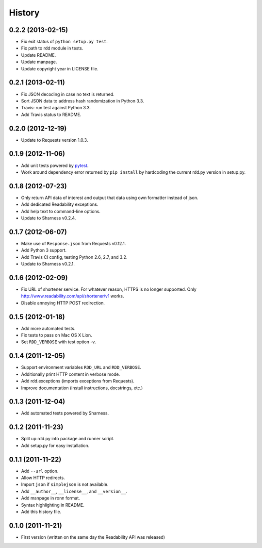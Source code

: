 History
-------

0.2.2 (2013-02-15)
++++++++++++++++++

* Fix exit status of ``python setup.py test``.
* Fix path to rdd module in tests.
* Update README.
* Update manpage.
* Update copyright year in LICENSE file.


0.2.1 (2013-02-11)
++++++++++++++++++

* Fix JSON decoding in case no text is returned.
* Sort JSON data to address hash randomization in Python 3.3.
* Travis: run test against Python 3.3.
* Add Travis status to README.

0.2.0 (2012-12-19)
++++++++++++++++++

* Update to Requests version 1.0.3.

0.1.9 (2012-11-06)
++++++++++++++++++

* Add unit tests powered by `pytest <http://pytest.org>`_.
* Work around dependency error returned by ``pip install`` by hardcoding the
  current rdd.py version in setup.py.

0.1.8 (2012-07-23)
++++++++++++++++++

* Only return API data of interest and output that data using own formatter
  instead of json.
* Add dedicated Readability exceptions.
* Add help text to command-line options.
* Update to Sharness v0.2.4.

0.1.7 (2012-06-07)
++++++++++++++++++

* Make use of ``Response.json`` from Requests v0.12.1.
* Add Python 3 support.
* Add Travis CI config, testing Python 2.6, 2.7, and 3.2.
* Update to Sharness v0.2.1.

0.1.6 (2012-02-09)
++++++++++++++++++

* Fix URL of shortener service. For whatever reason, HTTPS is no longer
  supported. Only http://www.readability.com/api/shortener/v1 works.
* Disable annoying HTTP POST redirection.

0.1.5 (2012-01-18)
++++++++++++++++++

* Add more automated tests.
* Fix tests to pass on Mac OS X Lion.
* Set ``RDD_VERBOSE`` with test option -v.

0.1.4 (2011-12-05)
++++++++++++++++++

* Support environment variables ``RDD_URL`` and ``RDD_VERBOSE``.
* Additionally print HTTP content in verbose mode.
* Add rdd.exceptions (imports exceptions from Requests).
* Improve documentation (install instructions, docstrings, etc.)

0.1.3 (2011-12-04)
++++++++++++++++++

* Add automated tests powered by Sharness.

0.1.2 (2011-11-23)
++++++++++++++++++

* Split up rdd.py into package and runner script.
* Add setup.py for easy installation.

0.1.1 (2011-11-22)
++++++++++++++++++

* Add ``--url`` option.
* Allow HTTP redirects.
* Import ``json`` if ``simplejson`` is not available.
* Add ``__author__``, ``__license__``, and ``__version__``.
* Add manpage in ronn format.
* Syntax highlighting in README.
* Add this history file.

0.1.0 (2011-11-21)
++++++++++++++++++

* First version (written on the same day the Readability API was released)
